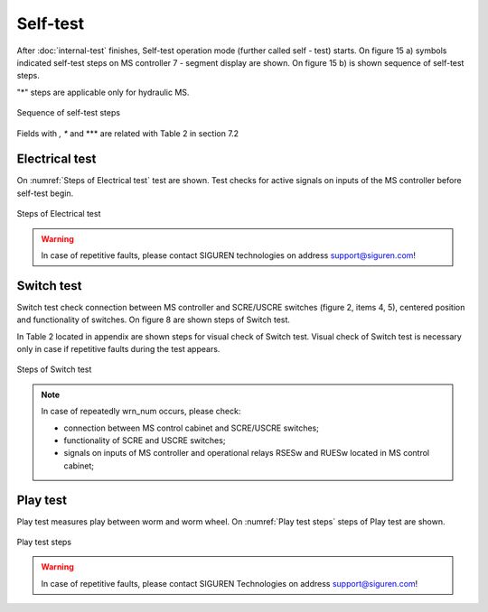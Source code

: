 ==========
Self-test
==========

After :doc:`internal-test` finishes, Self-test operation mode (further called self - test) starts. On figure 15 a) symbols indicated self-test steps on MS controller 7 - segment display are shown. On figure 15 b) is shown sequence of self-test steps.

.. _Self-test steps symbols:
.. csv-table:: Self-test steps symbols
   :file: 06_tables/SelfTestStepsSymbols.csv
   :header-rows: 1
   :width: 100
..   :widths: 1, 5

"*" steps are applicable only for hydraulic MS.

.. _Sequence of self-test steps:
.. figure:: img/SequenceSelfTestSteps.png
	:scale: 80 %
	:align: center

	Sequence of self-test steps 

Fields with *, ** and *** are related with Table 2 in section 7.2



Electrical test
+++++++++++++++++++++++++++++

On :numref:`Steps of Electrical test`  test are shown. Test checks for active signals on 
inputs of the MS controller before self-test begin.

.. _Steps of Electrical test:
.. figure:: img/stepsElectricalTest.png
	:scale: 80 %
	:align: center

	Steps of Electrical test 


.. warning::
 	In case of repetitive faults, please contact SIGUREN technologies on address support@siguren.com!


Switch test
+++++++++++++++++++

Switch test check connection between MS controller and SCRE/USCRE switches 
(figure 2, items 4, 5), centered position and functionality of switches. 
On figure 8 are shown steps of Switch test. 

In Table 2 located in appendix are shown steps for visual check of Switch test. 
Visual check of Switch test is necessary only in case if repetitive faults during 
the test appears.
 
.. _Steps of Switch test:
.. figure:: img/stepsSwitchTest.png
	:scale: 80 %
	:align: center

	Steps of Switch test 

.. note::
 	In case of repeatedly wrn_num occurs, please check:
	
    	- connection between MS control cabinet and SCRE/USCRE switches;
    	- functionality of SCRE and USCRE switches;
    	- signals on inputs of MS controller and operational relays RSESw and RUESw located in MS control cabinet;

Play test
+++++++++++++++++++

Play test measures play between worm and worm wheel. On :numref:`Play test steps` steps of Play 
test are shown.

.. _Play test steps:
.. figure:: img/playTestSteps.png
	:scale: 80 %
	:align: center

	Play test steps

.. warning::
 	In case of repetitive faults, please contact SIGUREN Technologies on address support@siguren.com!